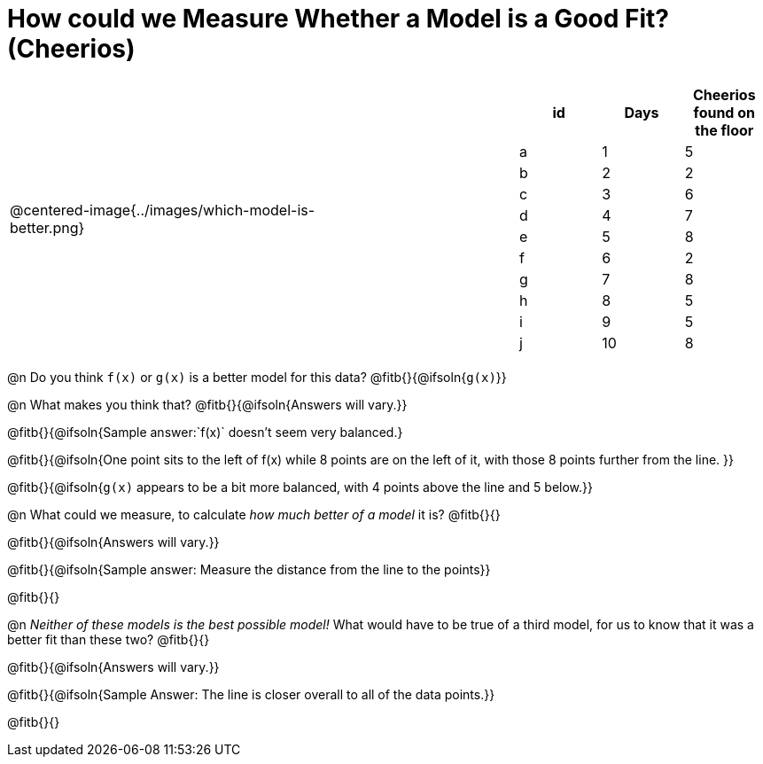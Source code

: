 = How could we Measure Whether a Model is a Good Fit? (Cheerios)

[cols="3a,1,2a", frame="none", grid="none", stripes="none"]
|===
| @centered-image{../images/which-model-is-better.png}
| 
|
[cols="1a,1a,1a", stripes="none", options="header"]
!===
! id ! Days ! Cheerios found on the floor
!  a !  1  	! 5
!  b !  2  	! 2
!  c !  3  	! 6
!  d !  4  	! 7
!  e !  5  	! 8
!  f !  6  	! 2
!  g !  7  	! 8
!  h !  8  	! 5
!  i !  9  	! 5
!  j ! 10  	! 8
!===
|=== 

@n Do you think `f(x)` or `g(x)` is a better model for this data? @fitb{}{@ifsoln{`g(x)`}}

@n What makes you think that? @fitb{}{@ifsoln{Answers will vary.}}

@fitb{}{@ifsoln{Sample answer:`f(x)` doesn't seem very balanced.}

@fitb{}{@ifsoln{One point sits to the left of f(x) while 8 points are on the left of it, with those 8 points further from the line. }}

@fitb{}{@ifsoln{`g(x)` appears to be a bit more balanced, with 4 points above the line and 5 below.}}

@n What could we measure, to calculate _how much better of a model_ it is? @fitb{}{}

@fitb{}{@ifsoln{Answers will vary.}}

@fitb{}{@ifsoln{Sample answer: Measure the distance from the line to the points}}

@fitb{}{}

@n _Neither of these models is the best possible model!_ What would have to be true of a third model, for us to know that it was a better fit than these two? @fitb{}{}

@fitb{}{@ifsoln{Answers will vary.}}

@fitb{}{@ifsoln{Sample Answer: The line is closer overall to all of the data points.}}

@fitb{}{}
